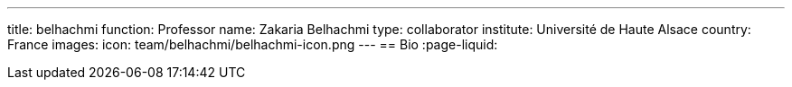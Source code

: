 ---
title: belhachmi
function: Professor
name: Zakaria Belhachmi
type: collaborator
institute: Université de Haute Alsace
country: France
images:
  icon: team/belhachmi/belhachmi-icon.png
---
== Bio
:page-liquid:
